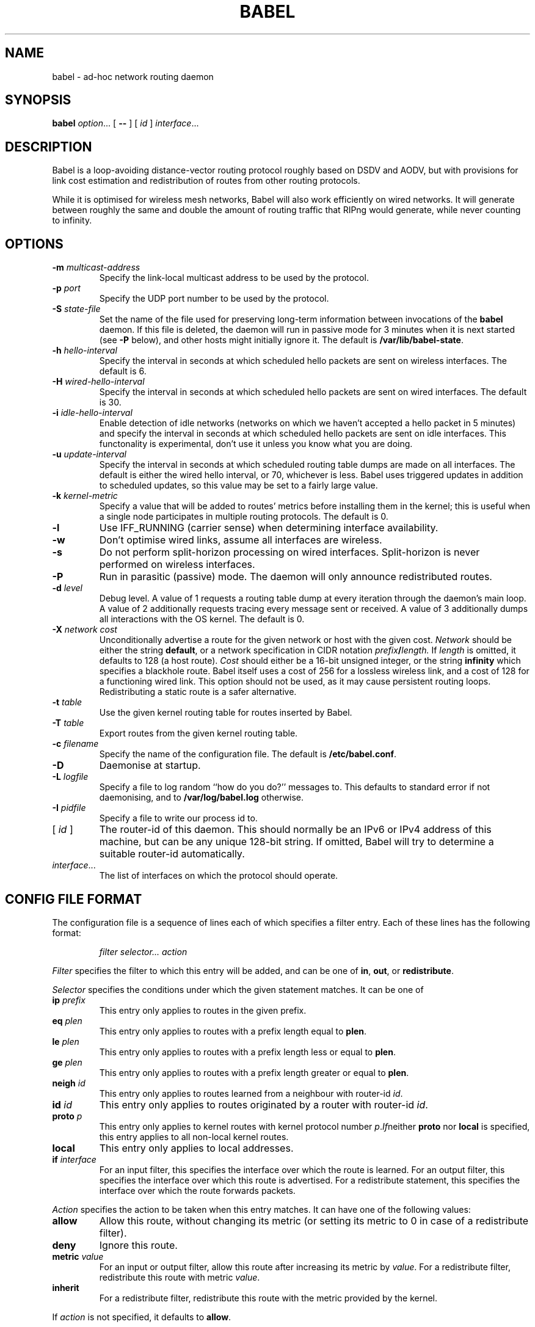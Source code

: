 .TH BABEL 8
.SH NAME
babel \- ad-hoc network routing daemon
.SH SYNOPSIS
.B babel
.IR option ...
[
.B \-\-
] [
.I id
]
.IR interface ...
.SH DESCRIPTION
Babel is a loop-avoiding distance-vector routing protocol roughly
based on DSDV and AODV, but with provisions for link cost estimation
and redistribution of routes from other routing protocols.

While it is optimised for wireless mesh networks, Babel will also work
efficiently on wired networks.  It will generate between roughly the
same and double the amount of routing traffic that RIPng would
generate, while never counting to infinity.
.SH OPTIONS
.TP
.BI \-m " multicast-address"
Specify the link-local multicast address to be used by the protocol.
.TP
.BI \-p " port"
Specify the UDP port number to be used by the protocol.
.TP
.BI \-S " state-file"
Set the name of the file used for preserving long-term information
between invocations of the
.B babel
daemon.  If this file is deleted, the daemon will run in passive mode
for 3 minutes when it is next started (see
.B -P
below), and other hosts might initially ignore it.  The default is
.BR /var/lib/babel-state .
.TP
.BI \-h " hello-interval"
Specify the interval in seconds at which scheduled hello packets are
sent on wireless interfaces.  The default is 6.
.TP
.BI \-H " wired-hello-interval"
Specify the interval in seconds at which scheduled hello packets are
sent on wired interfaces.  The default is 30.
.TP
.BI \-i " idle-hello-interval"
Enable detection of idle networks (networks on which we haven't
accepted a hello packet in 5 minutes) and specify the interval in
seconds at which scheduled hello packets are sent on idle interfaces.
This functonality is experimental, don't use it unless you know what
you are doing.
.TP
.BI \-u " update-interval"
Specify the interval in seconds at which scheduled routing table dumps
are made on all interfaces.  The default is either the wired hello
interval, or 70, whichever is less.  Babel uses triggered updates in
addition to scheduled updates, so this value may be set to a fairly
large value.
.TP
.BI \-k " kernel-metric"
Specify a value that will be added to routes' metrics before
installing them in the kernel; this is useful when a single node
participates in multiple routing protocols.  The default is 0.
.TP
.B \-l
Use IFF_RUNNING (carrier sense) when determining interface availability.
.TP
.B \-w
Don't optimise wired links, assume all interfaces are wireless.
.TP
.B \-s
Do not perform split-horizon processing on wired interfaces.
Split-horizon is never performed on wireless interfaces.
.TP
.B \-P
Run in parasitic (passive) mode.  The daemon will only announce
redistributed routes.
.TP
.BI \-d " level"
Debug level.  A value of 1 requests a routing table dump at every
iteration through the daemon's main loop.  A value of 2 additionally
requests tracing every message sent or received.  A value of
3 additionally dumps all interactions with the OS kernel.  The default
is 0.
.TP
.BI \-X " network cost"
Unconditionally advertise a route for the given network or host with
the given cost.
.I Network
should be either the string
.BR default ,
or a network specification in CIDR notation
.IB prefix / length.
If
.I length
is omitted, it defaults to 128 (a host route).
.I Cost
should either be a 16-bit unsigned integer, or the string
.B infinity
which specifies a blackhole route.  Babel itself uses a cost of 256
for a lossless wireless link, and a cost of 128 for a functioning
wired link.  This option should not be used, as it may cause
persistent routing loops.  Redistributing a static route is a safer
alternative.
.TP
.BI \-t " table"
Use the given kernel routing table for routes inserted by Babel.
.TP
.BI \-T " table"
Export routes from the given kernel routing table.
.TP
.BI \-c " filename"
Specify the name of the configuration file.  The default is
.BR /etc/babel.conf .
.TP
.B \-D
Daemonise at startup.
.TP
.BI \-L " logfile"
Specify a file to log random ``how do you do?'' messages to.  This
defaults to standard error if not daemonising, and to
.B /var/log/babel.log
otherwise.
.TP
.BI \-I " pidfile"
Specify a file to write our process id to.
.TP
.RI "[ " id " ]"
The router-id of this daemon.  This should normally be an IPv6 or IPv4
address of this machine, but can be any unique 128-bit string.  If
omitted, Babel will try to determine a suitable router-id automatically.
.TP
.IR interface ...
The list of interfaces on which the protocol should operate.
.SH CONFIG FILE FORMAT
The configuration file is a sequence of lines each of which specifies
a filter entry.  Each of these lines has the following format:
.IP
.I filter selector... action
.PP
.I Filter
specifies the filter to which this entry will be added, and can be one of
.BR in ,
.BR out ,
or
.BR redistribute .

.I Selector
specifies the conditions under which the given statement matches.  It
can be one of
.TP
.BI ip " prefix"
This entry only applies to routes in the given prefix.
.TP
.BI eq " plen"
This entry only applies to routes with a prefix length equal to
.BR plen .
.TP
.BI le " plen"
This entry only applies to routes with a prefix length less or equal to
.BR plen .
.TP
.BI ge " plen"
This entry only applies to routes with a prefix length greater or equal to
.BR plen .
.TP
.BI neigh " id"
This entry only applies to routes learned from a neighbour with router-id
.IR id .
.TP
.BI id " id"
This entry only applies to routes originated by a router with router-id
.IR id .
.TP
.BI proto " p"
This entry only applies to kernel routes with kernel protocol number
.IR p .  If neither
.B proto
nor
.B local
is specified, this entry applies to all non-local kernel routes.
.TP
.B local
This entry only applies to local addresses.
.TP
.BI if " interface"
For an input filter, this specifies the interface over which the route
is learned.  For an output filter, this specifies the interface over
which this route is advertised.  For a redistribute statement, this
specifies the interface over which the route forwards packets.
.PP
.I Action
specifies the action to be taken when this entry matches.  It can have
one of the following values:
.TP
.B allow
Allow this route, without changing its metric (or setting its metric
to 0 in case of a redistribute filter).
.TP
.B deny
Ignore this route.
.TP
.BI metric " value"
For an input or output filter, allow this route after increasing its metric by
.IR value .
For a redistribute filter, redistribute this route with metric
.IR value .
.TP
.B inherit
For a redistribute filter, redistribute this route with the metric
provided by the kernel.
.PP
If
.I action
is not specified, it defaults to
.BR allow .

By default,
.B Babel
redistributes all local addresses, and no other routes.  In order to
make sure that only the routes you specify are redistributed, you
should include the line
.IP
redistribute local deny
.PP
as the last line in your configuration file.

.SH EXAMPLES
You can participate in a Babel mesh network by simply running
.IP
# babel \-C 'redistribute local' eth1
.PP
where
.B eth1
is your wireless interface.

In order to gateway between multiple interfaces, just list them all on
the command line:
.IP
# babel \-C 'redistribute local' eth1 eth0 sit1
.PP
On an access point, you'll probably want to redistribute some external
routes into Babel:
.IP
# babel \\
    \-C 'redistribute local' \\
    \-C 'redistribute metric 256' \\
    eth1
.PP
or, if you want to constrain the routes that you redistribute,
.IP
# babel \\
    \-C 'redistribute local' \\
    \-C 'redistribute proto 11 ip ::/0 le 64 metric 256' \\
    \-C 'redistribute proto 11 ip 0.0.0.0/0 le 24 metric 256' \\
    eth1
.PP
.SH WIRED INTERFACES
By default, the daemon optimises traffic on wired interfaces by
sending fewer scheduled hello messages and performing split-horizon
processing.  These optimisations can be disabled by using the
.B \-H
and
.B \-s
options respectively.

No link cost estimation is ever performed on wired interfaces: a wired
adjacency is assumed to be up if at least two of the last three hello
messages have been received, and down otherwise.

All of these optimisations can be disabled by using the
.B \-w
flag.  This is recommended if you are running Babel over bridge
interfaces, since such interfaces will be detected as wired interfaces.
.SH FILES
.TP
.B /etc/babel.conf
The default location of the configuration file.
.TP
.B /var/lib/babel\-state
The default location of the file storing long-term state.
.TP
.B /var/log/babel.log
The default location of the log file.
.SH SIGNALS
.TP
.B SIGUSR1
Dump Babel's routing tables to standard output or to the log file.
.TP
.B SIGUSR2
Check interfaces and kernel routes right now, then reopen the log file.
.SH SECURITY
Babel is a completely insecure protocol: any attacker able to inject
IP packets with a link-local source address can disrupt the protocol's
operation.  This is no different from unsecured neighbour discovery
(ARP in IPv4).

Since Babel uses link-local addresses only, there is no need to update
firewalls to allow forwarding of Babel protocol packets.  If local
filtering is being done, UDP datagrams to the port used by the
protocol should be allowed.  As Babel uses unicast packets in some
cases, it is not enough to just allow packets destined to Babel's
multicast address.
.SH BUGS
Plenty.  This is experimental software, run at your own risk.
.SH SEE ALSO
.BR routed (8),
.BR route6d (8),
.BR zebra (8),
.BR ahcpd (8).
.SH AUTHOR
Juliusz Chroboczek.
